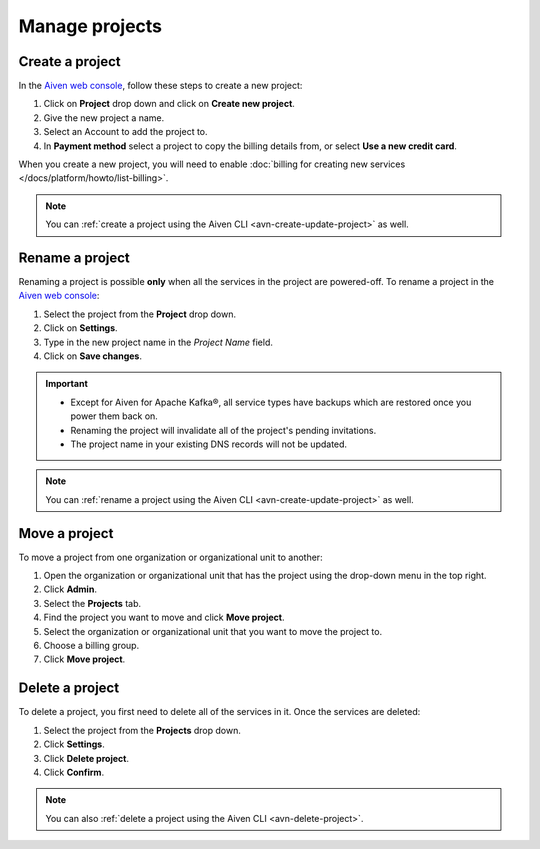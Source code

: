 Manage projects
===============

Create a project
----------------

In the `Aiven web console <https://console.aiven.io/>`_, follow these steps to create a new project:

1. Click on **Project** drop down and click on **Create new project**.
2. Give the new project a name.
3. Select an Account to add the project to.
4. In **Payment method** select a project to copy the billing details from, or select **Use a new credit card**.

When you create a new project, you will need to enable :doc:`billing for creating new services </docs/platform/howto/list-billing>`.

.. note::
    You can :ref:`create a project using the Aiven CLI <avn-create-update-project>` as well.


Rename a project
----------------

Renaming a project is possible **only** when all the services in the project are powered-off. To rename a project in the `Aiven web console <https://console.aiven.io/>`_:

1. Select the project from the **Project** drop down.
2. Click on **Settings**. 
3. Type in the new project name in the *Project Name* field.
4. Click on **Save changes**. 

.. important:: 
   
   - Except for Aiven for Apache Kafka®, all service types have backups which are restored once you power them back on.
   - Renaming the project will invalidate all of the project's pending invitations.
   - The project name in your existing DNS records will not be updated.

.. note::
    You can :ref:`rename a project using the Aiven CLI <avn-create-update-project>` as well.

Move a project
---------------

To move a project from one organization or organizational unit to another:

#. Open the organization or organizational unit that has the project using the drop-down menu in the top right.

#. Click **Admin**.

#. Select the **Projects** tab.

#. Find the project you want to move and click **Move project**.

#. Select the organization or organizational unit that you want to move the project to.

#. Choose a billing group.

#. Click **Move project**.


Delete a project
----------------

To delete a project, you first need to delete all of the services in it. Once the services are deleted:

#. Select the project from the **Projects** drop down.

#. Click **Settings**.

#. Click **Delete project**. 

#. Click **Confirm**.

.. note::
    You can also :ref:`delete a project using the Aiven CLI <avn-delete-project>`.
